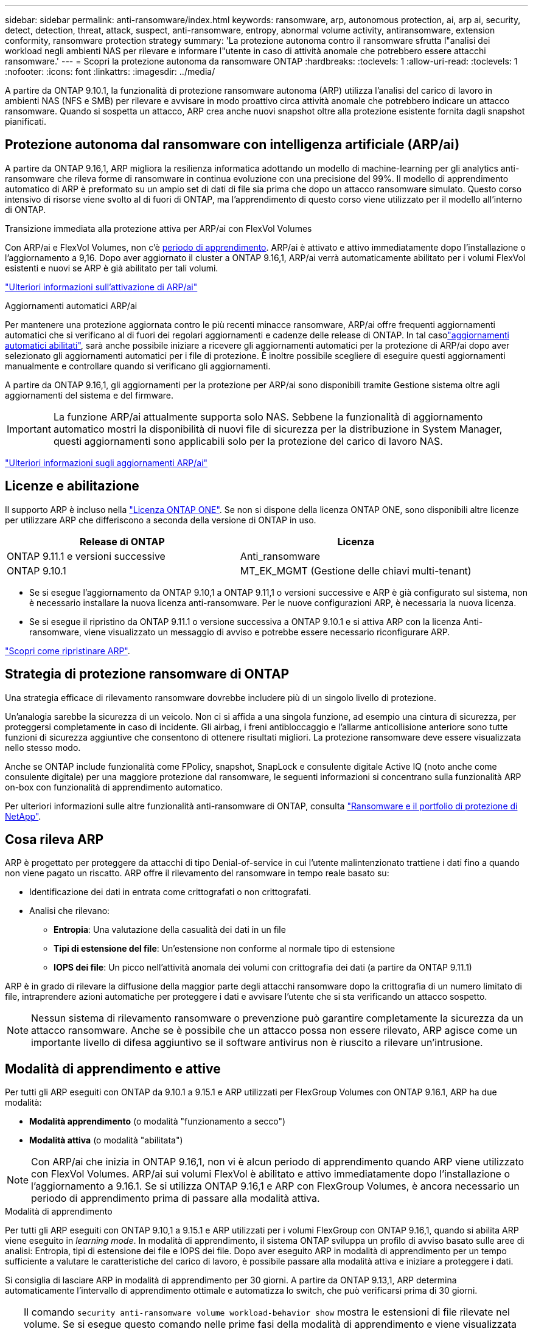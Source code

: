 ---
sidebar: sidebar 
permalink: anti-ransomware/index.html 
keywords: ransomware, arp, autonomous protection, ai, arp ai, security, detect, detection, threat, attack, suspect, anti-ransomware, entropy, abnormal volume activity, antiransomware, extension conformity, ransomware protection strategy 
summary: 'La protezione autonoma contro il ransomware sfrutta l"analisi dei workload negli ambienti NAS per rilevare e informare l"utente in caso di attività anomale che potrebbero essere attacchi ransomware.' 
---
= Scopri la protezione autonoma da ransomware ONTAP
:hardbreaks:
:toclevels: 1
:allow-uri-read: 
:toclevels: 1
:nofooter: 
:icons: font
:linkattrs: 
:imagesdir: ../media/


[role="lead"]
A partire da ONTAP 9.10.1, la funzionalità di protezione ransomware autonoma (ARP) utilizza l'analisi del carico di lavoro in ambienti NAS (NFS e SMB) per rilevare e avvisare in modo proattivo circa attività anomale che potrebbero indicare un attacco ransomware. Quando si sospetta un attacco, ARP crea anche nuovi snapshot oltre alla protezione esistente fornita dagli snapshot pianificati.



== Protezione autonoma dal ransomware con intelligenza artificiale (ARP/ai)

A partire da ONTAP 9.16,1, ARP migliora la resilienza informatica adottando un modello di machine-learning per gli analytics anti-ransomware che rileva forme di ransomware in continua evoluzione con una precisione del 99%. Il modello di apprendimento automatico di ARP è preformato su un ampio set di dati di file sia prima che dopo un attacco ransomware simulato. Questo corso intensivo di risorse viene svolto al di fuori di ONTAP, ma l'apprendimento di questo corso viene utilizzato per il modello all'interno di ONTAP.

.Transizione immediata alla protezione attiva per ARP/ai con FlexVol Volumes
Con ARP/ai e FlexVol Volumes, non c'è <<Modalità di apprendimento e attive,periodo di apprendimento>>. ARP/ai è attivato e attivo immediatamente dopo l'installazione o l'aggiornamento a 9,16. Dopo aver aggiornato il cluster a ONTAP 9.16,1, ARP/ai verrà automaticamente abilitato per i volumi FlexVol esistenti e nuovi se ARP è già abilitato per tali volumi.

link:enable-arp-ai-with-au.html["Ulteriori informazioni sull'attivazione di ARP/ai"]

.Aggiornamenti automatici ARP/ai
Per mantenere una protezione aggiornata contro le più recenti minacce ransomware, ARP/ai offre frequenti aggiornamenti automatici che si verificano al di fuori dei regolari aggiornamenti e cadenze delle release di ONTAP. In tal casolink:../update/enable-automatic-updates-task.html["aggiornamenti automatici abilitati"], sarà anche possibile iniziare a ricevere gli aggiornamenti automatici per la protezione di ARP/ai dopo aver selezionato gli aggiornamenti automatici per i file di protezione. È inoltre possibile scegliere di eseguire questi aggiornamenti manualmente e controllare quando si verificano gli aggiornamenti.

A partire da ONTAP 9.16,1, gli aggiornamenti per la protezione per ARP/ai sono disponibili tramite Gestione sistema oltre agli aggiornamenti del sistema e del firmware.


IMPORTANT: La funzione ARP/ai attualmente supporta solo NAS. Sebbene la funzionalità di aggiornamento automatico mostri la disponibilità di nuovi file di sicurezza per la distribuzione in System Manager, questi aggiornamenti sono applicabili solo per la protezione del carico di lavoro NAS.

link:arp-ai-automatic-updates.html["Ulteriori informazioni sugli aggiornamenti ARP/ai"]



== Licenze e abilitazione

Il supporto ARP è incluso nella link:https://kb.netapp.com/onprem/ontap/os/ONTAP_9.10.1_and_later_licensing_overview["Licenza ONTAP ONE"^]. Se non si dispone della licenza ONTAP ONE, sono disponibili altre licenze per utilizzare ARP che differiscono a seconda della versione di ONTAP in uso.

[cols="2*"]
|===
| Release di ONTAP | Licenza 


 a| 
ONTAP 9.11.1 e versioni successive
 a| 
Anti_ransomware



 a| 
ONTAP 9.10.1
 a| 
MT_EK_MGMT (Gestione delle chiavi multi-tenant)

|===
* Se si esegue l'aggiornamento da ONTAP 9.10,1 a ONTAP 9.11,1 o versioni successive e ARP è già configurato sul sistema, non è necessario installare la nuova licenza anti-ransomware. Per le nuove configurazioni ARP, è necessaria la nuova licenza.
* Se si esegue il ripristino da ONTAP 9.11.1 o versione successiva a ONTAP 9.10.1 e si attiva ARP con la licenza Anti-ransomware, viene visualizzato un messaggio di avviso e potrebbe essere necessario riconfigurare ARP.


link:../revert/anti-ransomware-license-task.html["Scopri come ripristinare ARP"].



== Strategia di protezione ransomware di ONTAP

Una strategia efficace di rilevamento ransomware dovrebbe includere più di un singolo livello di protezione.

Un'analogia sarebbe la sicurezza di un veicolo. Non ci si affida a una singola funzione, ad esempio una cintura di sicurezza, per proteggersi completamente in caso di incidente. Gli airbag, i freni antibloccaggio e l'allarme anticollisione anteriore sono tutte funzioni di sicurezza aggiuntive che consentono di ottenere risultati migliori. La protezione ransomware deve essere visualizzata nello stesso modo.

Anche se ONTAP include funzionalità come FPolicy, snapshot, SnapLock e consulente digitale Active IQ (noto anche come consulente digitale) per una maggiore protezione dal ransomware, le seguenti informazioni si concentrano sulla funzionalità ARP on-box con funzionalità di apprendimento automatico.

Per ulteriori informazioni sulle altre funzionalità anti-ransomware di ONTAP, consulta link:../ransomware-solutions/ransomware-overview.html["Ransomware e il portfolio di protezione di NetApp"].



== Cosa rileva ARP

ARP è progettato per proteggere da attacchi di tipo Denial-of-service in cui l'utente malintenzionato trattiene i dati fino a quando non viene pagato un riscatto. ARP offre il rilevamento del ransomware in tempo reale basato su:

* Identificazione dei dati in entrata come crittografati o non crittografati.
* Analisi che rilevano:
+
** **Entropia**: Una valutazione della casualità dei dati in un file
** **Tipi di estensione del file**: Un'estensione non conforme al normale tipo di estensione
** **IOPS dei file**: Un picco nell'attività anomala dei volumi con crittografia dei dati (a partire da ONTAP 9.11.1)




ARP è in grado di rilevare la diffusione della maggior parte degli attacchi ransomware dopo la crittografia di un numero limitato di file, intraprendere azioni automatiche per proteggere i dati e avvisare l'utente che si sta verificando un attacco sospetto.


NOTE: Nessun sistema di rilevamento ransomware o prevenzione può garantire completamente la sicurezza da un attacco ransomware. Anche se è possibile che un attacco possa non essere rilevato, ARP agisce come un importante livello di difesa aggiuntivo se il software antivirus non è riuscito a rilevare un'intrusione.



== Modalità di apprendimento e attive

Per tutti gli ARP eseguiti con ONTAP da 9.10.1 a 9.15.1 e ARP utilizzati per FlexGroup Volumes con ONTAP 9.16.1, ARP ha due modalità:

* *Modalità apprendimento* (o modalità "funzionamento a secco")
* *Modalità attiva* (o modalità "abilitata")



NOTE: Con ARP/ai che inizia in ONTAP 9.16,1, non vi è alcun periodo di apprendimento quando ARP viene utilizzato con FlexVol Volumes. ARP/ai sui volumi FlexVol è abilitato e attivo immediatamente dopo l'installazione o l'aggiornamento a 9.16.1. Se si utilizza ONTAP 9.16,1 e ARP con FlexGroup Volumes, è ancora necessario un periodo di apprendimento prima di passare alla modalità attiva.

.Modalità di apprendimento
Per tutti gli ARP eseguiti con ONTAP 9.10,1 a 9.15.1 e ARP utilizzati per i volumi FlexGroup con ONTAP 9.16,1, quando si abilita ARP viene eseguito in _learning mode_. In modalità di apprendimento, il sistema ONTAP sviluppa un profilo di avviso basato sulle aree di analisi: Entropia, tipi di estensione dei file e IOPS dei file. Dopo aver eseguito ARP in modalità di apprendimento per un tempo sufficiente a valutare le caratteristiche del carico di lavoro, è possibile passare alla modalità attiva e iniziare a proteggere i dati.

Si consiglia di lasciare ARP in modalità di apprendimento per 30 giorni. A partire da ONTAP 9.13,1, ARP determina automaticamente l'intervallo di apprendimento ottimale e automatizza lo switch, che può verificarsi prima di 30 giorni.


TIP: Il comando `security anti-ransomware volume workload-behavior show` mostra le estensioni di file rilevate nel volume. Se si esegue questo comando nelle prime fasi della modalità di apprendimento e viene visualizzata una rappresentazione accurata dei tipi di file, non utilizzare tali dati come base per passare alla modalità attiva, poiché ONTAP sta ancora raccogliendo altre metriche. Ulteriori informazioni su `security anti-ransomware volume workload-behavior show` nella link:https://docs.netapp.com/us-en/ontap-cli/security-anti-ransomware-volume-workload-behavior-show.html["Riferimento al comando ONTAP"^].

.Modalità attiva
Per ARP in esecuzione con ONTAP da 9.10.1 a 9.15.1, ARP passa alla _modalità attiva_ dopo il completamento del periodo di apprendimento ottimale. Dopo che ARP è passato alla modalità attiva, ONTAP crea istantanee ARP per proteggere i dati se viene rilevata una minaccia.

In modalità attiva, se un'estensione del file è contrassegnata come anomala, è necessario valutare l'avviso. Puoi agire sull'avviso per proteggere i tuoi dati o contrassegnarlo come falso positivo. Se si contrassegna un avviso come falso positivo, il profilo di avviso viene aggiornato. Ad esempio, se l'avviso viene attivato da una nuova estensione di file e l'utente contrassegna l'avviso come falso positivo, non verrà visualizzato alcun avviso alla successiva visualizzazione dell'estensione del file.


NOTE: A partire da ONTAP 9.11.1, è possibile personalizzare i parametri di rilevamento per ARP. Per ulteriori informazioni, vedere xref:manage-parameters-task.html[Gestire i parametri di rilevamento degli attacchi ARP].



== Valutazione delle minacce e istantanee ARP

Quando è attivo e non in modalità di apprendimento, l'ARP valuta la probabilità di minaccia in base ai dati in entrata misurati rispetto all'analisi appresa. Viene assegnata una misurazione quando ARP rileva una minaccia:

* *Basso*: Il primo rilevamento di un'anomalia nel volume (ad esempio, nel volume viene osservata una nuova estensione del file). Questo livello di rilevamento è disponibile solo nelle versioni precedenti a ONTAP 9.16,1 che non dispongono di ARP/ai.
* *Moderato*: Si osservano più file con la stessa estensione mai vista prima.
+
** In ONTAP 9.10.1, la soglia per l'escalation a moderate è di 100 o più file.
** A partire da ONTAP 9.11.1, è possibile modificare la quantità di file; il valore predefinito è 20.




In una situazione di basso rischio, ONTAP rileva un'anomalia e crea un'istantanea del volume per creare il punto di ripristino migliore. ONTAP anticipa il nome dello snapshot ARP con `Anti-ransomware-backup` per renderlo facilmente identificabile; ad esempio, `Anti_ransomware_backup.2022-12-20_1248`.

Dopo che ONTAP ha eseguito un report di analytics, la minaccia passa a moderata. Ciò determina se l'anomalia corrisponde a un profilo ransomware. Quando la probabilità di attacco è moderata, ONTAP genera una notifica EMS che richiede di valutare la minaccia. ONTAP non invia avvisi relativi a minacce basse, tuttavia, a partire da ONTAP 9.14.1, è possibile xref:manage-parameters-task.html#modify-alerts[modificare le impostazioni degli avvisi]. Per ulteriori informazioni, vedere xref:respond-abnormal-task.html[Rispondere ad attività anomale].

È possibile visualizzare informazioni sulle minacce moderate nella sezione *Eventi* di System Manager o con il `security anti-ransomware volume show` comando. Gli eventi a basso rischio possono essere visualizzati anche utilizzando il `security anti-ransomware volume show` comando nelle versioni precedenti a ONTAP 9.16.1 che non dispongono di ARP/ai. Ulteriori informazioni su `security anti-ransomware volume show` nella link:https://docs.netapp.com/us-en/ontap-cli/security-anti-ransomware-volume-show.html["Riferimento al comando ONTAP"^].

Le singole istantanee ARP vengono conservate per due giorni. Se sono presenti più snapshot ARP, per impostazione predefinita vengono conservati per cinque giorni. A partire da ONTAP 9.11.1, è possibile modificare le impostazioni di conservazione. Per ulteriori informazioni, vedere xref:modify-automatic-shapshot-options-task.html[Modificare le opzioni per le istantanee].



== Come ripristinare i dati in ONTAP dopo un attacco ransomware

Quando si sospetta un attacco, il sistema acquisisce uno snapshot del volume in tale point-in-time e la blocca. Se l'attacco viene confermato in seguito, il volume può essere ripristinato utilizzando lo snapshot ARP.

Gli snapshot bloccati non possono essere eliminati con metodi normali. Tuttavia, se in seguito decidi di contrassegnare l'attacco come falso positivo, la copia bloccata verrà eliminata.

Conoscendo i file interessati e il momento dell'attacco, è possibile recuperare in modo selettivo i file interessati da vari snapshot, anziché semplicemente riportare l'intero volume in uno degli snapshot.

ARP si basa quindi sulla comprovata tecnologia di protezione dei dati e disaster recovery di ONTAP per rispondere agli attacchi ransomware. Per ulteriori informazioni sul ripristino dei dati, consultare i seguenti argomenti.

* link:../data-protection/restore-contents-volume-snapshot-task.html["Ripristino da snapshot"]
* link:https://www.netapp.com/blog/smart-ransomware-recovery["Ripristino ransomware intelligente"^]




== Protezione di verifica multi-admin per ARP

A partire da ONTAP 9.13.1, si consiglia di abilitare la verifica multi-admin (MAV) in modo che siano necessari due o più amministratori utente autenticati per la configurazione della protezione autonoma dal ransomware (ARP). Per ulteriori informazioni, vedere link:../multi-admin-verify/enable-disable-task.html["Attiva la verifica multi-admin"].

.Informazioni correlate
* link:https://docs.netapp.com/us-en/ontap-cli/["Riferimento al comando ONTAP"^]

